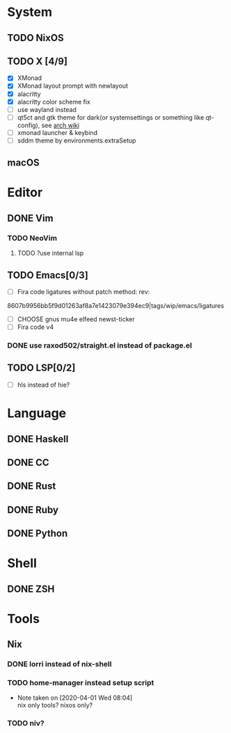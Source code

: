 * System
** TODO NixOS
** TODO X [4/9]
 - [X] XMonad
 - [X] XMonad layout prompt with newlayout
 - [X] alacritty
 - [X] alacritty color scheme fix
 - [ ] use wayland instead
 - [ ] qt5ct and gtk theme for dark(or systemsettings or something like qt-config), see [[https://wiki.archlinux.org/index.php/Uniform_look_for_Qt_and_GTK_applications][arch wiki]]
 - [ ] xmonad launcher & keybind
 - [ ] sddm theme by environments.extraSetup
** macOS

* Editor
** DONE Vim
*** TODO NeoVim
**** TODO ?use internal lsp
** TODO Emacs[0/3]
- [ ] Fira code ligatures without patch method: rev:
8607b9956bb5f9d01263af8a7e1423079e394ec9|tags/wip/emacs/ligatures
- [ ] CHOOSE gnus mu4e elfeed newst-ticker
- [ ] Fira code v4
*** DONE use raxod502/straight.el instead of package.el
** TODO LSP[0/2]
- [ ] hls instead of hie?

* Language
** DONE Haskell
** DONE CC
** DONE Rust
** DONE Ruby
** DONE Python

* Shell
** DONE ZSH

* Tools
** Nix
*** DONE lorri instead of nix-shell
    CLOSED: [2020-04-01 Wed 08:28]
*** TODO home-manager instead setup script
- Note taken on [2020-04-01 Wed 08:04] \\
  nix only tools? nixos only?
*** TODO niv?
